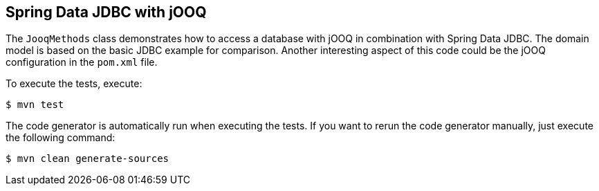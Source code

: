 == Spring Data JDBC with jOOQ

The `JooqMethods` class demonstrates how to access a database with jOOQ in combination with Spring Data JDBC.
The domain model is based on the basic JDBC example for comparison.
Another interesting aspect of this code could be the jOOQ configuration in the `pom.xml` file.

To execute the tests, execute:
[indent=0]
----
	$ mvn test
----

The code generator is automatically run when executing the tests.
If you want to rerun the code generator manually, just execute the following command:
[indent=0]
----
	$ mvn clean generate-sources
----
